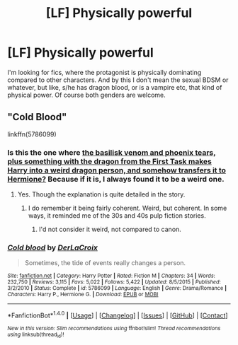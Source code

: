 #+TITLE: [LF] Physically powerful

* [LF] Physically powerful
:PROPERTIES:
:Author: gogo199432
:Score: 7
:DateUnix: 1465642840.0
:DateShort: 2016-Jun-11
:FlairText: Request
:END:
I'm looking for fics, where the protagonist is physically dominating compared to other characters. And by this I don't mean the sexual BDSM or whatever, but like, s/he has dragon blood, or is a vampire etc, that kind of physical power. Of course both genders are welcome.


** "Cold Blood"

linkffn(5786099)
:PROPERTIES:
:Author: Starfox5
:Score: 5
:DateUnix: 1465646964.0
:DateShort: 2016-Jun-11
:END:

*** Is this the one where [[/spoiler][the basilisk venom and phoenix tears, plus something with the dragon from the First Task makes Harry into a weird dragon person, and somehow transfers it to Hermione?]] Because if it is, I always found it to be a weird one.
:PROPERTIES:
:Author: yarglethatblargle
:Score: 4
:DateUnix: 1465658125.0
:DateShort: 2016-Jun-11
:END:

**** Yes. Though the explanation is quite detailed in the story.
:PROPERTIES:
:Author: Starfox5
:Score: 1
:DateUnix: 1465660591.0
:DateShort: 2016-Jun-11
:END:

***** I do remember it being fairly coherent. Weird, but coherent. In some ways, it reminded me of the 30s and 40s pulp fiction stories.
:PROPERTIES:
:Author: yarglethatblargle
:Score: 3
:DateUnix: 1465664503.0
:DateShort: 2016-Jun-11
:END:

****** I'd not consider it weird, not compared to canon.
:PROPERTIES:
:Author: Starfox5
:Score: 2
:DateUnix: 1465665252.0
:DateShort: 2016-Jun-11
:END:


*** [[http://www.fanfiction.net/s/5786099/1/][*/Cold blood/*]] by [[https://www.fanfiction.net/u/1679315/DerLaCroix][/DerLaCroix/]]

#+begin_quote
  Sometimes, the tide of events really changes a person.
#+end_quote

^{/Site/: [[http://www.fanfiction.net/][fanfiction.net]] *|* /Category/: Harry Potter *|* /Rated/: Fiction M *|* /Chapters/: 34 *|* /Words/: 232,750 *|* /Reviews/: 3,115 *|* /Favs/: 5,022 *|* /Follows/: 5,422 *|* /Updated/: 8/5/2015 *|* /Published/: 3/2/2010 *|* /Status/: Complete *|* /id/: 5786099 *|* /Language/: English *|* /Genre/: Drama/Romance *|* /Characters/: Harry P., Hermione G. *|* /Download/: [[http://www.ff2ebook.com/old/ffn-bot/index.php?id=5786099&source=ff&filetype=epub][EPUB]] or [[http://www.ff2ebook.com/old/ffn-bot/index.php?id=5786099&source=ff&filetype=mobi][MOBI]]}

--------------

*FanfictionBot*^{1.4.0} *|* [[[https://github.com/tusing/reddit-ffn-bot/wiki/Usage][Usage]]] | [[[https://github.com/tusing/reddit-ffn-bot/wiki/Changelog][Changelog]]] | [[[https://github.com/tusing/reddit-ffn-bot/issues/][Issues]]] | [[[https://github.com/tusing/reddit-ffn-bot/][GitHub]]] | [[[https://www.reddit.com/message/compose?to=tusing][Contact]]]

^{/New in this version: Slim recommendations using/ ffnbot!slim! /Thread recommendations using/ linksub(thread_id)!}
:PROPERTIES:
:Author: FanfictionBot
:Score: 1
:DateUnix: 1465646992.0
:DateShort: 2016-Jun-11
:END:
